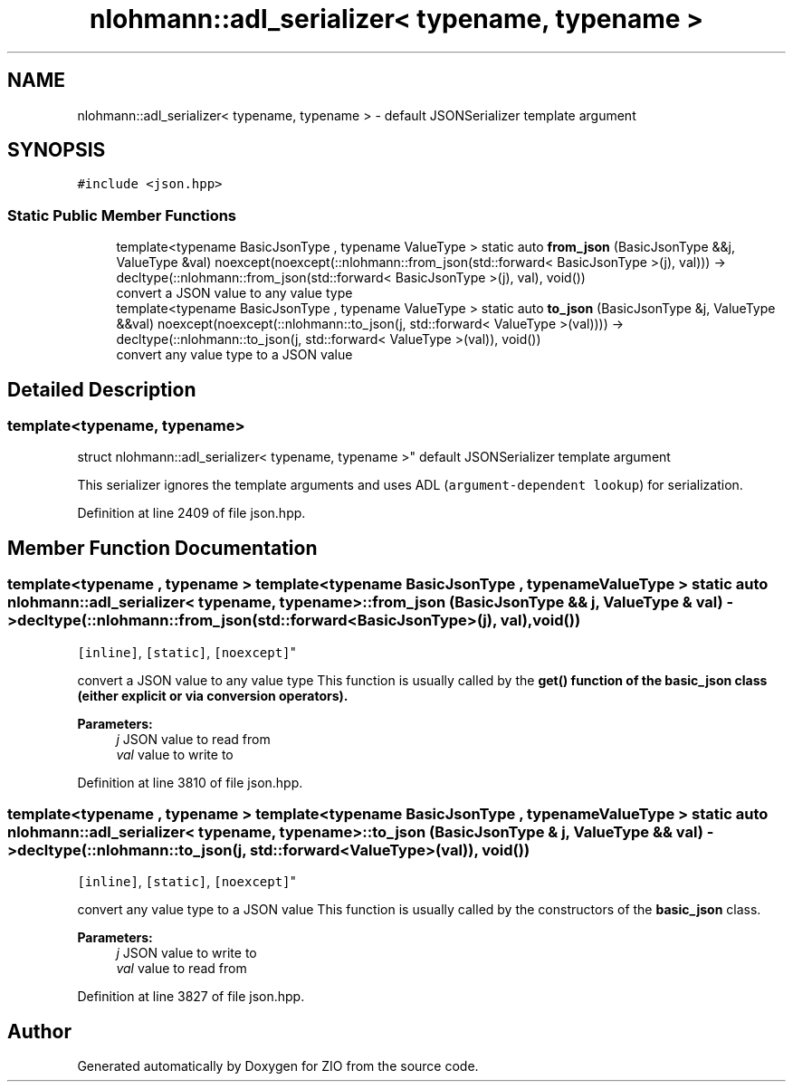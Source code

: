 .TH "nlohmann::adl_serializer< typename, typename >" 3 "Fri Jan 3 2020" "ZIO" \" -*- nroff -*-
.ad l
.nh
.SH NAME
nlohmann::adl_serializer< typename, typename > \- default JSONSerializer template argument  

.SH SYNOPSIS
.br
.PP
.PP
\fC#include <json\&.hpp>\fP
.SS "Static Public Member Functions"

.in +1c
.ti -1c
.RI "template<typename BasicJsonType , typename ValueType > static auto \fBfrom_json\fP (BasicJsonType &&j, ValueType &val) noexcept(noexcept(::nlohmann::from_json(std::forward< BasicJsonType >(j), val))) \-> decltype(::nlohmann::from_json(std::forward< BasicJsonType >(j), val), void())"
.br
.RI "convert a JSON value to any value type "
.ti -1c
.RI "template<typename BasicJsonType , typename ValueType > static auto \fBto_json\fP (BasicJsonType &j, ValueType &&val) noexcept(noexcept(::nlohmann::to_json(j, std::forward< ValueType >(val)))) \-> decltype(::nlohmann::to_json(j, std::forward< ValueType >(val)), void())"
.br
.RI "convert any value type to a JSON value "
.in -1c
.SH "Detailed Description"
.PP 

.SS "template<typename, typename>
.br
struct nlohmann::adl_serializer< typename, typename >"
default JSONSerializer template argument 

This serializer ignores the template arguments and uses ADL (\fCargument-dependent lookup\fP) for serialization\&. 
.PP
Definition at line 2409 of file json\&.hpp\&.
.SH "Member Function Documentation"
.PP 
.SS "template<typename , typename > template<typename BasicJsonType , typename ValueType > static auto \fBnlohmann::adl_serializer\fP< typename, typename >::from_json (BasicJsonType && j, ValueType & val) \-> decltype(::nlohmann::from_json(std::forward<BasicJsonType>(j), val), void())
    \fC [inline]\fP, \fC [static]\fP, \fC [noexcept]\fP"

.PP
convert a JSON value to any value type This function is usually called by the \fC\fBget()\fP\fP function of the \fBbasic_json\fP class (either explicit or via conversion operators)\&.
.PP
\fBParameters:\fP
.RS 4
\fIj\fP JSON value to read from 
.br
\fIval\fP value to write to 
.RE
.PP

.PP
Definition at line 3810 of file json\&.hpp\&.
.SS "template<typename , typename > template<typename BasicJsonType , typename ValueType > static auto \fBnlohmann::adl_serializer\fP< typename, typename >::to_json (BasicJsonType & j, ValueType && val) \-> decltype(::nlohmann::to_json(j, std::forward<ValueType>(val)), void())
    \fC [inline]\fP, \fC [static]\fP, \fC [noexcept]\fP"

.PP
convert any value type to a JSON value This function is usually called by the constructors of the \fBbasic_json\fP class\&.
.PP
\fBParameters:\fP
.RS 4
\fIj\fP JSON value to write to 
.br
\fIval\fP value to read from 
.RE
.PP

.PP
Definition at line 3827 of file json\&.hpp\&.

.SH "Author"
.PP 
Generated automatically by Doxygen for ZIO from the source code\&.
